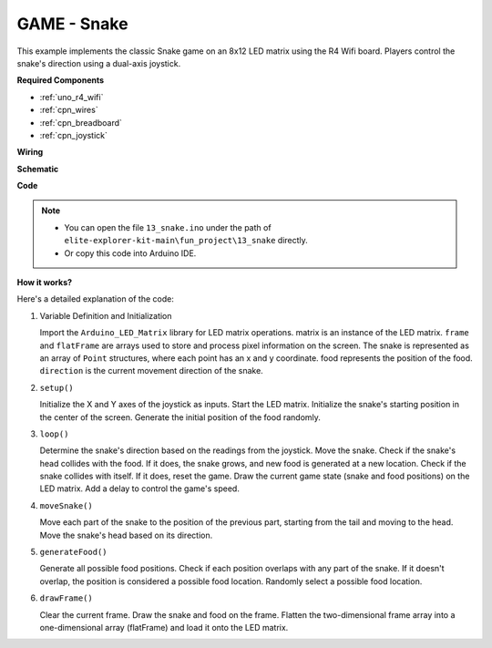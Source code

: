 .. _fun_snake:

GAME - Snake
=========================

.. raw:: html

   <video loop autoplay muted style = "max-width:100%">
      <source src="../_static/videos/fun_projects/13_fun_snake.mp4"  type="video/mp4">
      Your browser does not support the video tag.
   </video>

This example implements the classic Snake game on an 8x12 LED matrix using the R4 Wifi board.
Players control the snake's direction using a dual-axis joystick.

**Required Components**

* :ref:`uno_r4_wifi`
* :ref:`cpn_wires`
* :ref:`cpn_breadboard`
* :ref:`cpn_joystick`



**Wiring**

.. image:: img/13_snake_bb.png
    :width: 80%
    :align: center


**Schematic**

.. image:: img/13_snake_schematic.png
   :width: 80%
   :align: center


**Code**

.. note::

    * You can open the file ``13_snake.ino`` under the path of ``elite-explorer-kit-main\fun_project\13_snake`` directly.
    * Or copy this code into Arduino IDE.

.. raw:: html

   <iframe src=https://create.arduino.cc/editor/sunfounder01/df370ec5-d1b5-4ae7-b3b9-e97e0eb9a872/preview?embed style="height:510px;width:100%;margin:10px 0" frameborder=0></iframe>


**How it works?**

Here's a detailed explanation of the code:

1. Variable Definition and Initialization

   Import the ``Arduino_LED_Matrix`` library for LED matrix operations.
   matrix is an instance of the LED matrix.
   ``frame`` and ``flatFrame`` are arrays used to store and process pixel information on the screen.
   The snake is represented as an array of ``Point`` structures, where each point has an x and y coordinate.
   food represents the position of the food.
   ``direction`` is the current movement direction of the snake.

2. ``setup()`` 

   Initialize the X and Y axes of the joystick as inputs.
   Start the LED matrix.
   Initialize the snake's starting position in the center of the screen.
   Generate the initial position of the food randomly.

3. ``loop()`` 

   Determine the snake's direction based on the readings from the joystick.
   Move the snake.
   Check if the snake's head collides with the food. 
   If it does, the snake grows, and new food is generated at a new location.
   Check if the snake collides with itself. If it does, reset the game.
   Draw the current game state (snake and food positions) on the LED matrix.
   Add a delay to control the game's speed.

4. ``moveSnake()`` 

   Move each part of the snake to the position of the previous part, starting from the tail and moving to the head.
   Move the snake's head based on its direction.

5. ``generateFood()`` 

   Generate all possible food positions.
   Check if each position overlaps with any part of the snake. If it doesn't overlap, the position is considered a possible food location.
   Randomly select a possible food location.

6. ``drawFrame()`` 

   Clear the current frame.
   Draw the snake and food on the frame.
   Flatten the two-dimensional frame array into a one-dimensional array (flatFrame) and load it onto the LED matrix.
